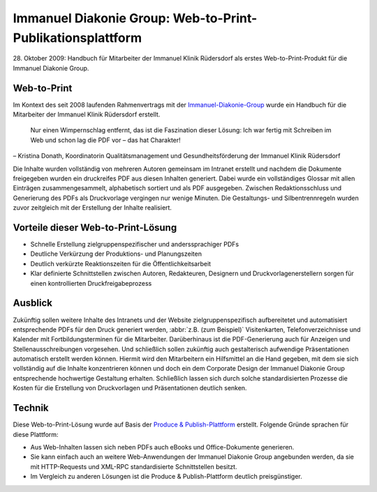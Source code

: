 Immanuel Diakonie Group: Web-to-Print-Publikationsplattform
===========================================================

28. Oktober 2009: Handbuch für Mitarbeiter der Immanuel Klinik Rüdersdorf als
erstes Web-to-Print-Produkt für die Immanuel Diakonie Group.

Web-to-Print
------------

Im Kontext des seit 2008 laufenden Rahmenvertrags mit der
`Immanuel-Diakonie-Group <http://www.immanuel.de>`_ wurde ein Handbuch für die
Mitarbeiter der Immanuel Klinik Rüdersdorf erstellt.

    Nur einen Wimpernschlag entfernt, das ist die Faszination dieser Lösung: Ich
    war fertig mit Schreiben im Web und schon lag die PDF vor – das hat
    Charakter!

– Kristina Donath, Koordinatorin Qualitätsmanagement und Gesundheitsförderung
der Immanuel Klinik Rüdersdorf

.. grid:: 2

    .. grid-item-card::

       .. figure:: dscf0719.jpg
          :alt: Handbuch Rüdersdorf – Cover

    .. grid-item-card::

       .. figure:: dscf0718.jpg
          :alt: Handbuch Rüdersdorf – Innenteil

Die Inhalte wurden vollständig von mehreren Autoren gemeinsam im Intranet
erstellt und nachdem die Dokumente freigegeben wurden ein druckreifes PDF aus
diesen Inhalten generiert. Dabei wurde ein vollständiges Glossar mit allen
Einträgen zusammengesammelt, alphabetisch sortiert und als PDF ausgegeben.
Zwischen Redaktionsschluss und Generierung des PDFs als Druckvorlage vergingen
nur wenige Minuten. Die Gestaltungs- und Silbentrennregeln wurden zuvor
zeitgleich mit der Erstellung der Inhalte realisiert.

Vorteile dieser Web-to-Print-Lösung
-----------------------------------

- Schnelle Erstellung zielgruppenspezifischer und anderssprachiger PDFs
- Deutliche Verkürzung der Produktions- und Planungszeiten
- Deutlich verkürzte Reaktionszeiten für die Öffentlichkeitsarbeit
- Klar definierte Schnittstellen zwischen Autoren, Redakteuren, Designern und
  Druckvorlagenerstellern sorgen für einen kontrollierten Druckfreigabeprozess

Ausblick
--------

Zukünftig sollen weitere Inhalte des Intranets und der Website
zielgruppenspezifisch aufbereitetet und automatisiert entsprechende PDFs für den
Druck generiert werden, :abbr:`z.B. (zum Beispiel)` Visitenkarten,
Telefonverzeichnisse und Kalender mit Fortbildungsterminen für die Mitarbeiter.
Darüberhinaus ist die PDF-Generierung auch für Anzeigen und
Stellenausschreibungen vorgesehen. Und schließlich sollen zukünftig auch
gestalterisch aufwendige Präsentationen automatisch erstellt werden können.
Hiermit wird den Mitarbeitern ein Hilfsmittel an die Hand gegeben, mit dem sie
sich vollständig auf die Inhalte konzentrieren können und doch ein dem
Corporate Design der Immanuel Diakonie Group entsprechende hochwertige
Gestaltung erhalten. Schließlich lassen sich durch solche standardisierten
Prozesse die Kosten für die Erstellung von Druckvorlagen und Präsentationen
deutlich senken.

Technik
-------

Diese Web-to-Print-Lösung wurde auf Basis der `Produce & Publish-Plattform
<http://www.produce-and-publish.com>`_ erstellt. Folgende Gründe sprachen für
diese Plattform:

- Aus Web-Inhalten lassen sich neben PDFs auch eBooks und Office-Dokumente
  generieren.
- Sie kann einfach auch an weitere Web-Anwendungen der Immanuel Diakonie Group
  angebunden werden, da sie mit HTTP-Requests und XML-RPC standardisierte
  Schnittstellen besitzt.
- Im Vergleich zu anderen Lösungen ist die Produce & Publish-Plattform deutlich
  preisgünstiger.
